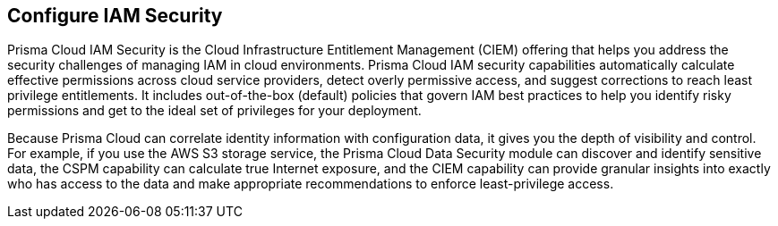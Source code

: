 [#id20a580e1-91ce-46c7-b89d-57e04b41ced0]
== Configure IAM Security

// Learn about how Prisma Cloud enables Cloud Infrastructure Entitlement Management (CIEM).

Prisma Cloud IAM Security is the Cloud Infrastructure Entitlement Management (CIEM) offering that helps you address the security challenges of managing IAM in cloud environments. Prisma Cloud IAM security capabilities automatically calculate effective permissions across cloud service providers, detect overly permissive access, and suggest corrections to reach least privilege entitlements. It includes out-of-the-box (default) policies that govern IAM best practices to help you identify risky permissions and get to the ideal set of privileges for your deployment.

Because Prisma Cloud can correlate identity information with configuration data, it gives you the depth of visibility and control. For example, if you use the AWS S3 storage service, the Prisma Cloud Data Security module can discover and identify sensitive data, the CSPM capability can calculate true Internet exposure, and the CIEM capability can provide granular insights into exactly who has access to the data and make appropriate recommendations to enforce least-privilege access.
